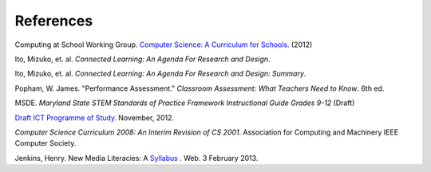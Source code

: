 References
==========

Computing at School Working Group. `Computer Science: A Curriculum for Schools. <http://www.computingatschool.org.uk/index.php?id=cacfs>`_ (2012)

Ito, Mizuko, et. al. *Connected Learning: An Agenda For Research and Design*.

Ito, Mizuko, et. al. *Connected Learning: An Agenda For Research and Design: Summary*.

Popham, W. James. "Performance Assessment." *Classroom Assessment: What Teachers Need to Know*. 6th ed. 

MSDE. *Maryland State STEM Standards of Practice Framework Instructional Guide Grades 9-12* (Draft)

`Draft ICT Programme of Study <http://academy.bcs.org/content/draft-ict-programme-study>`_. November, 2012.

*Computer Science Curriculum 2008: An Interim Revision of CS 2001*. Association for Computing and Machinery IEEE Computer Society.

Jenkins, Henry. New Media Literacies: A `Syllabus <http://henryjenkins.org/2009/08/new_media_literacies_-_a_syll.html>`_ . Web. 3 February 2013.



